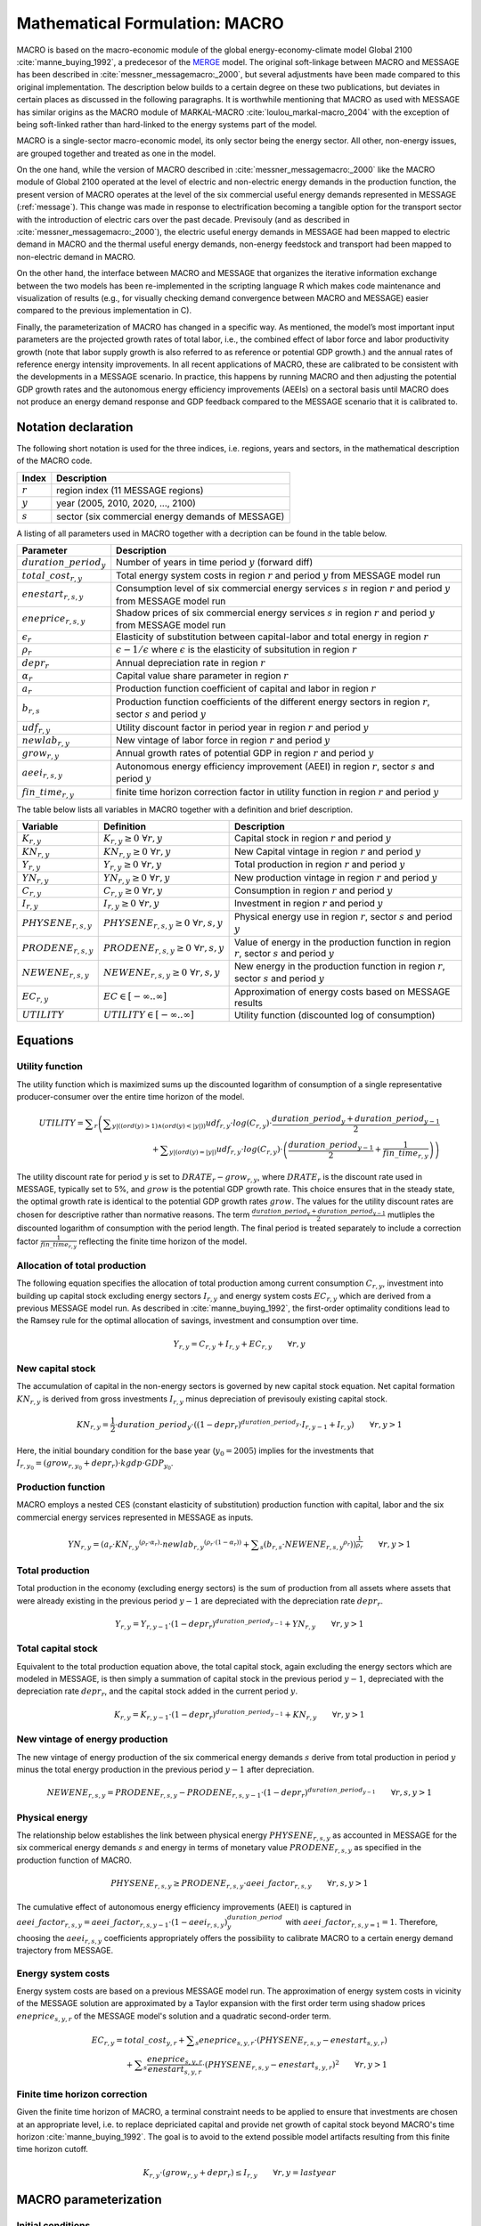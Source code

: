 .. _annex_macro:

Mathematical Formulation: MACRO
====

MACRO is based on the macro-economic module of the global energy-economy-climate model Global 2100 :cite:`manne_buying_1992`, a predecesor of the `MERGE <http://www.stanford.edu/group/MERGE/>`_ model. 
The original soft-linkage between MACRO and MESSAGE has been described in :cite:`messner_messagemacro:_2000`, but several adjustments have been made compared to this 
original implementation. The description below builds to a certain degree on these two publications, but deviates in certain places as discussed in the following paragraphs.
It is worthwhile mentioning that MACRO as used with MESSAGE has similar origins as the MACRO module of MARKAL-MACRO :cite:`loulou_markal-macro_2004` with the exception of 
being soft-linked rather than hard-linked to the energy systems part of the model.

MACRO is a single-sector macro-economic model, its only sector being the energy sector. All other, non-energy issues, are grouped together and treated as one in the model.

On the one hand, while the version of MACRO described in :cite:`messner_messagemacro:_2000` like the MACRO module of Global 2100 operated
at the level of electric and non-electric energy demands in the production function, the present version of MACRO operates at the level of the six commercial useful 
energy demands represented in MESSAGE (:ref:`message`). This change was made in response to electrification becoming a tangible option for the transport sector with the introduction 
of electric cars over the past decade. Previsouly (and as described in :cite:`messner_messagemacro:_2000`), the electric useful energy demands in MESSAGE had been mapped 
to electric demand in MACRO and the thermal useful energy demands, non-energy feedstock and transport had been mapped to non-electric demand in MACRO. 

On the other hand, the interface between MACRO and MESSAGE that organizes the iterative information exchange between the two models has been re-implemented in the 
scripting language R which makes code maintenance and visualization of results (e.g., for visually checking demand convergence between MACRO and MESSAGE) easier compared to
the previous implementation in C).

Finally, the parameterization of MACRO has changed in a specific way. As mentioned, the model’s most important input parameters are the projected growth rates of total labor, i.e., 
the combined effect of labor force and labor productivity growth (note that labor supply growth is also referred to as reference or potential GDP growth.) and the annual rates 
of reference energy intensity improvements. In all recent applications of MACRO, these are calibrated to be consistent with the developments in a MESSAGE scenario. In practice, 
this happens by running MACRO and then adjusting the potential GDP growth rates and the autonomous energy efficiency improvements (AEEIs) on a sectoral basis until MACRO does not 
produce an energy demand response and GDP feedback compared to the MESSAGE scenario that it is calibrated to.

Notation declaration
----
 
The following short notation is used for the three indices, i.e. regions, years and sectors, in the mathematical description of the MACRO code.

========== ==================================================
Index      Description
========== ==================================================
:math:`r`  region index (11 MESSAGE regions)
:math:`y`  year (2005, 2010, 2020, ..., 2100)
:math:`s`  sector (six commercial energy demands of MESSAGE)
========== ==================================================

A listing of all parameters used in MACRO together with a decription can be found in the table below.

=========================== ================================================================================================================================
Parameter                   Description
=========================== ================================================================================================================================
:math:`duration\_period_y`  Number of years in time period :math:`y` (forward diff)
:math:`total\_cost_{r,y}`   Total energy system costs in region :math:`r` and period :math:`y` from MESSAGE model run
:math:`enestart_{r,s,y}`    Consumption level of six commercial energy services :math:`s` in region :math:`r` and period :math:`y` from MESSAGE model run 
:math:`eneprice_{r,s,y}`    Shadow prices of six commercial energy services :math:`s` in region :math:`r` and period :math:`y` from MESSAGE model run 
:math:`\epsilon_r`          Elasticity of substitution between capital-labor and total energy in region :math:`r`
:math:`\rho_r`              :math:`\epsilon - 1 / \epsilon` where :math:`\epsilon` is the elasticity of subsitution in region :math:`r`
:math:`depr_r`              Annual depreciation rate in region :math:`r`
:math:`\alpha_r`            Capital value share parameter in region :math:`r`
:math:`a_r`                 Production function coefficient of capital and labor in region :math:`r`
:math:`b_{r,s}`             Production function coefficients of the different energy sectors in region :math:`r`, sector :math:`s` and period :math:`y`
:math:`udf_{r,y}`           Utility discount factor in period year in region :math:`r` and period :math:`y`
:math:`newlab_{r,y}`        New vintage of labor force in region :math:`r` and period :math:`y`
:math:`grow_{r,y}`          Annual growth rates of potential GDP in region :math:`r` and period :math:`y`
:math:`aeei_{r,s,y}`        Autonomous energy efficiency improvement (AEEI) in region :math:`r`, sector :math:`s` and period :math:`y`
:math:`fin\_time_{r,y}`     finite time horizon correction factor in utility function in region :math:`r` and period :math:`y`
=========================== ================================================================================================================================

The table below lists all variables in MACRO together with a definition and brief description.

======================== ==================================================== ======================================================================================================
Variable                 Definition                                           Description
======================== ==================================================== ======================================================================================================
:math:`K_{r,y}`          :math:`{K}_{r, y}\geq 0 ~ \forall r, y`              Capital stock in region :math:`r` and period :math:`y`
:math:`KN_{r,y}`         :math:`{KN}_{r, y}\geq 0 ~ \forall r, y`             New Capital vintage in region :math:`r` and period :math:`y`
:math:`Y_{r,y}`          :math:`{Y}_{r, y}\geq 0 ~ \forall r, y`              Total production in region :math:`r` and period :math:`y`
:math:`YN_{r,y}`         :math:`{YN}_{r, y}\geq 0 ~ \forall r, y`             New production vintage in region :math:`r` and period :math:`y`
:math:`C_{r,y}`          :math:`{C}_{r, y}\geq 0 ~ \forall r, y`              Consumption in region :math:`r` and period :math:`y`  
:math:`I_{r,y}`          :math:`{I}_{r, y}\geq 0 ~ \forall r, y`              Investment in region :math:`r` and period :math:`y`
:math:`PHYSENE_{r,s,y}`  :math:`{PHYSENE}_{r, s, y}\geq 0 ~ \forall r, s, y`  Physical energy use in region :math:`r`, sector :math:`s` and period :math:`y`
:math:`PRODENE_{r,s,y}`  :math:`{PRODENE}_{r, s, y}\geq 0 ~ \forall r, s, y`  Value of energy in the production function in region :math:`r`, sector :math:`s` and period :math:`y`
:math:`NEWENE_{r,s,y}`   :math:`{NEWENE}_{r, s, y}\geq 0 ~ \forall r, s, y`   New energy in the production function in region :math:`r`, sector :math:`s` and period :math:`y`
:math:`EC_{r,y}`         :math:`EC \in \left[-\infty..\infty\right]`          Approximation of energy costs based on MESSAGE results
:math:`UTILITY`          :math:`UTILITY \in \left[-\infty..\infty\right]`     Utility function (discounted log of consumption)
======================== ==================================================== ======================================================================================================

Equations
----

Utility function
~~~~
The utility function which is maximized sums up the discounted logarithm of consumption of a single representative producer-consumer over the entire time horizon
of the model.

.. equation {UTILITY_FUNCTION}

.. math:: {UTILITY} = \displaystyle \sum_{r} \left( \displaystyle \sum_{y |  (  (  {ord}( y )   >  1 )  \wedge  (  {ord}( y )   <   | y |  )  )} {udf}_{r, y} \cdot {log}( C_{r, y} ) \cdot \frac{{duration\_period}_{y} + {duration\_period}_{y-1}}{2} \right. \\ 
	\left. + \displaystyle \sum_{y |  (  {ord}( y )   =   | y |  ) } {udf}_{r, y} \cdot {log} ( C_{r, y} ) \cdot \left( \frac{{duration\_period}_{y-1}}{2} + \frac{1}{{fin\_time}_{r, y}} \right) \right) 

The utility discount rate for period :math:`y` is set to :math:`DRATE_{r} - grow_{r,y}`, where :math:`DRATE_{r}` is the discount rate used in MESSAGE, typically set to 5%, 
and :math:`grow` is the potential GDP growth rate. This choice ensures that in the steady state, the optimal growth rate is identical to the potential GDP growth rates :math:`grow`. 
The values for the utility discount rates are chosen for descriptive rather than normative reasons. The term :math:`\frac{{duration\_period}_{y} + {duration\_period}_{y-1}}{2}` mutliples the 
discounted logarithm of consumption with the period length. The final period is treated separately to include a correction factor :math:`\frac{1}{{fin\_time}_{r, y}}` reflecting 
the finite time horizon of the model.

Allocation of total production
~~~~
The following equation specifies the allocation of total production among current consumption :math:`{C}_{r, y}`, investment into building up capital stock excluding 
energy sectors :math:`{I}_{r, y}` and energy system costs :math:`{EC}_{r, y}` which are derived from a previous MESSAGE model run. As described in :cite:`manne_buying_1992`, the first-order 
optimality conditions lead to the Ramsey rule for the optimal allocation of savings, investment and consumption over time.

.. equation {CAPITAL_CONSTRAINT}_{r, y}

.. math:: Y_{r, y} = C_{r, y} + I_{r, y} + {EC}_{r, y} \qquad \forall{ r, y} 

New capital stock
~~~~
The accumulation of capital in the non-energy sectors is governed by new capital stock equation. Net capital formation :math:`{KN}_{r,y}` is derived from gross 
investments :math:`{I}_{r,y}` minus depreciation of previsouly existing capital stock.

.. equation {NEW_CAPITAL}_{r,y}

.. math:: {KN}_{r,y} =  \frac{1}{2} \cdot {duration\_period}_{y} \cdot \left(  { \left( 1 - {depr}_r \right) }^{duration\_period_{y}} \cdot I_{r,y-1} + I_{r,y} \right) \qquad \forall{r, y > 1}

Here, the initial boundary condition for the base year (:math:`y_0 = 2005`) implies for the investments that :math:`I_{r,y_0} = (grow_{r,y_0} + depr_{r}) \cdot kgdp \cdot GDP_{y_0}`.

Production function
~~~~
MACRO employs a nested CES (constant elasticity of substitution) production function with capital, labor and the six commercial energy services 
represented in MESSAGE as inputs.

.. equation {NEW_PRODUCTION}_{r, y}

.. math:: {YN}_{r,y} =  { \left( {a}_{r} \cdot {{KN}_{r, y}}^{ ( {\rho}_{r} \cdot {\alpha}_{r} ) } \cdot {{newlab}_{r, y}}^{ ( {\rho}_{r} \cdot ( 1 - {\alpha}_{r} )  ) } + \displaystyle \sum_{s} ( {b}_{r, s} \cdot {{NEWENE}_{r, s, y}}^{{\rho}_{r}} )  \right) }^{ \frac{1}{{\rho}_{r}} } \qquad \forall{ r, y > 1}

Total production
~~~~
Total production in the economy (excluding energy sectors) is the sum of production from all assets where assets that were already existing in the previous period :math:`y-1` 
are depreciated with the depreciation rate :math:`depr_{r}`.

.. equation {TOTAL_PRODUCTION}_{r, y}

.. math:: Y_{r, y} = Y_{r, y-1} \cdot { \left( 1 - {depr}_r \right) }^{duration\_period_{y-1}} + {YN}_{r, y} \qquad \forall{ r, y > 1} 

Total capital stock 
~~~~
Equivalent to the total production equation above, the total capital stock, again excluding the energy sectors which are modeled in MESSAGE, is then simply a summation 
of capital stock in the previous period :math:`y-1`, depreciated with the depreciation rate :math:`depr_{r}`, and the capital stock added in the current period :math:`y`.

.. equation {TOTAL_CAPITAL}_{r, y}

.. math:: K_{r, y} = K_{r, y-1} \cdot { \left( 1 - {depr}_r \right) }^{duration\_period_{y-1}} + {KN}_{r, y} \qquad \forall{ r, y > 1} 

New vintage of energy production
~~~~
The new vintage of energy production of the six commerical energy demands :math:`s` derive from total production in period :math:`y` minus the total energy production in the previous 
period :math:`y-1` after depreciation.

.. equation {NEW_ENERGY}_{r, s, y}

.. math:: {NEWENE}_{r, s, y} = {PRODENE}_{r, s, y} - {PRODENE}_{r, s, y-1} \cdot { \left( 1 - {depr}_r \right) }^{duration\_period_{y-1}} \qquad \forall{ r, s, y > 1} 

Physical energy
~~~~
The relationship below establishes the link between physical energy :math:`{PHYSENE}_{r, s, y}` as accounted in MESSAGE for the six commerical energy demands :math:`s` and 
energy in terms of monetary value :math:`{PRODENE}_{r, s, y}` as specified in the production function of MACRO.  

.. equation {ENERGY_SUPPLY}_{r, s, y}

.. math:: {PHYSENE}_{r, s, y} \geq {PRODENE}_{r, s, y} \cdot {aeei\_factor}_{r, s, y} \qquad \forall{ r, s, y > 1} 

The cumulative effect of autonomous energy efficiency improvements (AEEI) is captured in :math:`{aeei\_factor}_{r,s,y} = {aeei\_factor}_{r, s, y-1} \cdot (1 - {aeei}_{r,s,y})^{duration\_period}_{y}` 
with :math:`{aeei\_factor}_{r,s,y=1} = 1`. Therefore, choosing the :math:`{aeei}_{r,s,y}` coefficients appropriately offers the possibility to calibrate MACRO to a certain energy demand trajectory 
from MESSAGE.

Energy system costs
~~~~
Energy system costs are based on a previous MESSAGE model run. The approximation of energy system costs in vicinity of the MESSAGE solution are approximated by a Taylor expansion with the 
first order term using shadow prices :math:`eneprice_{s, y, r}` of the MESSAGE model's solution and a quadratic second-order term.

.. equation {COST_ENERGY}_{r, y}

.. math:: {EC}_{r, y} = {total\_cost}_{y, r} + \displaystyle \sum_{s} {eneprice}_{s, y, r} \cdot \left( {PHYSENE}_{r, s, y} - {enestart}_{s, y, r} \right) \\
	+ \displaystyle \sum_{s} \frac{{eneprice}_{s, y, r}}{{enestart}_{s, y, r}} \cdot \left( {PHYSENE}_{r, s, y} - {enestart}_{s, y, r} \right)^2 \qquad \forall{ r, y > 1} 

Finite time horizon correction
~~~~
Given the finite time horizon of MACRO, a terminal constraint needs to be applied to ensure that investments are chosen at an appropriate level, i.e. to replace depriciated capital and
provide net growth of capital stock beyond MACRO's time horizon :cite:`manne_buying_1992`. The goal is to avoid to the extend possible model artifacts resulting from this finite time horizon 
cutoff.

.. equation {TERMINAL_CONSTRAINT}_{r, y}

.. math:: K_{r, y} \cdot  \left( grow_{r, y} + depr_r \right) \leq I_{r, y} \qquad \forall{ r, y = last year} 

MACRO parameterization
----

Initial conditions
~~~~
Total capital :math:`K_{r, y=0}` in the base year is derived by multiplying base year GDP with the capital-to-GDP ratio :math:`kgdp`.

.. math:: K_{y=0, r} = kgdp \cdot GDP_{r, y=0} 

Similarly investments :math:`I_{r, y=0}` and consumpiton :math:`C_{r, y=0}` in the base year are derived from base year GDP, capital value share and depriciation rate. 

.. math:: I_{y=0, r} = K_{y=0, r} \cdot (grow_{r, y=0} + depr_r)
.. math:: C_{y=0, r} =  GDP_{r, y=0}  - I_{y=0, r}

Total production :math:`Y_{y=0, r}` in the base year then follows as total GDP plus energy system costs (estimation based on MESSAGE):

.. math:: Y_{y=0, r} = GDP_{r, y=0} + total\_cost_{r, y=0}

The production function coefficients for capital, labor :math:`a_r` and energy :math:`b_{r, s}` are calibrated from the first-order optimality condition, i.e. 
:math:`b_{r, s}` from :math:`\frac{\partial Y}{\partial NEWENE_{r,s}} = p_{r,s}^{ref}` and :math:`a_r` by inserting :math:`b_r` back into the production function,
setting the labor force index in the base year to 1 (numeraire) and solving for :math:`a_r` :cite:`manne_buying_1992`.

.. math:: b_{r,s} = p_{r,s}^{ref} \cdot \left( \frac{Y_{y=0, r}}{{PHYSENE}_{r, s, y=0}} \right)^{\rho_r - 1}

.. math:: a_r = Y_{y=0, r}^{\rho_r} - \sum_s b_{r,s} \cdot \frac{{{PHYSENE}_{r, s, y=0}}^{\rho_r}} {{K_{y=0, r}}^{\rho_r \cdot \alpha_r}}

Macro-economic parameters
~~~~
Given that MESSAGE includes endogenous energy efficiency improvements in end-use technologies as well as significant final-to-useful energy efficiency improvements via fuel switching 
(e.g., via electrification of thermal demands and transportation), for the elasticity of substitution between capital-labor and total energy demand :math:`\epsilon_r` in MACRO  we choose 
relatively low values in the range of 0.2 and 0.3. The elasticities are region-dependent with developed regions :math:`r \in \{NAM, PAO, WEU\}` assumed to have higher elasticities of 0.3, 
economies in transition :math:`r \in \{EEU, FSU\}` intermediate values of 0.25 and developing regions :math:`r \in \{AFR, CPA, LAM, MEA, PAS, SAS\}` the lowest elasticities of 0.2.

The capital value share parameter :math:`\alpha_r` can be interpreted as the optimal share of capital in total value added :cite:`manne_buying_1992` and is chosen region-dependent 
with lower values between 0.24 and 0.28 assumed for developed regions and slightly higher values of 0.3 assumed for economies in transition and developing country regions.

Calibration
~~~~
Via a simple iterative algorithm, MACRO is typically calibrated to an exogenously specified set of regional GDP trajectories and useful energy demand projections from MESSAGE. 
To calibrate GDP, after each MACRO run the realized GDP from MACRO and the GDP to be calibrated to are compared and the potential GDP growth rate :math:`{GROW}_{y, r}` used in MACRO is 
then adjusted according to the following formula.

.. math:: {GROW\_corr}_{y, r} = \left( \frac{{GDP\_cal}_{r, y+1}}{{GDP\_cal}_{r, y}} \right)^{\frac{1}{{duration\_period}_{y+1}}} - \left( \frac{{GDP\_MACRO}_{r, y+1}}{{GDP\_MACRO}_{r, y}} \right)^{\frac{1}{{duration\_period}_{y+1}}}

where :math:`{GDP\_cal}_{r, y, s}` is the set of GDP values that MACRO should be calibrated to. In the next run of MACRO the potential GDP growth rate :math:`{GROW}_{y, r}` is chosen to be

.. math:: {GROW}_{y, r} = {GROW}_{y, r} + {GROW\_corr}_{y, r} ,

after which the procedure is repeated. Similarly, to calibrate the physical energy demands :math:`{PHYSENE}_{r, y, s}` to ones from MESSAGE, the demand level realized in MACRO and the 
desired demand level from a MESSAGE model run are compared and the autonomous energy efficiency improvements (AEEIs) are corrected according to the following equations.

.. math:: {aeei\_corr}_{r, y, s} = \left( \frac{{PHYSENE}_{r, y+1, s}}{{DEMAND\_cal}_{r, y+1, s}} / \frac{{PHYSENE}_{r, y, s}}{{DEMAND\_cal}_{r, y, s}} \right)^{\frac{1}{{duration\_period}_{y+1}}} - 1

.. math:: {aeei}_{r, y, s} = {aeei}_{r, y, s} + {aeei\_corr}_{r, y, s}

where :math:`{DEMAND\_cal}_{r, y, s}` is the set of demand levels from MESSAGE that MACRO should be calibrated to.

Given that GDP and demand calibration interact with each other, in practice they are done in an alternating fashion, i.e. after the first MACRO model run, the potential GDP growth rates 
are adjusted and in the second run the AEEI coefficients are adjusted. This calibration loop is continued until the correction factors for both the potential GDP growth rates 
:math:`{GROW\_corr}_{y, r}` and the AEEI coefficients :math:`{aeei}_{r, y, s}` all stay below :math:`10^{-5}`.

Iterating between MESSAGE and MACRO
----

Exchanged parameters
~~~~
MESSAGE and MACRO exchange demand levels of the six commercial servcie demand categories represented in MESSAGE, their corresponding prices as well as total energy system costs including
trade effects of energy commodities and carbon permits (if any explicit mititgation effort sharing regime is implemented).

Convergence criterion
~~~~
The iteration between MESSAGE and MACRO is either stopped after a fixed number of iterations - in case of which the user needs to manually check convergence between the models - or 
once the maximum of changes across all energy demand categories and regions (i.e. the convergence criterion) is less than a specified threshold. In both cases the convergence criterion 
is typically set to around 1%.

Constraint on demand response
~~~~
Demand responses from MACRO to MESSAGE can be large if the initial demands are far from the equlibrium demand levels of a specific scenario (e.g., when using demand from a non-climate policy scenario
as the starting point for a stringent climate mitigation scenario that aims at limiting temperature change to 2°C). To avoid oscillations of demands in subsequent MESSAGE-MACRO iterations, a constraint
on the maximum permissible demand change between subquent iterations has been introduced which is usually set to 15%. In practical terms this means that the demand response is capped at 15%. 
However, under specific conditions - typically under stringent climate policy - when price repsonses to small demand adjustments are large, an oscillating behavior between two sets of demand levels 
can still occur. In such situations, the constraint on the demand response is reduced further until the changes in demand are less than the convergence criterion mentioned above.

